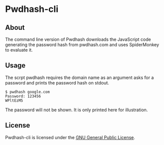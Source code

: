 * Pwdhash-cli

** About
   The command line version of Pwdhash downloads the JavaScript code
   generating the password hash from pwdhash.com and uses SpiderMonkey
   to evaluate it.

** Usage
   The scrpt pwdhash requires the domain name as an argument asks for
   a password and prints the password hash on stdout.

   : $ pwdhash google.com
	 : Password: 123456
	 : WPltEzM5

	 The password will not be shown. It is only printed here for
   illustration.

** License
   Pwdhash-cli is licensed under the [[license][GNU General Public License]].

#+LINK: license https://raw.githubusercontent.com/ceving/pwdhash-cli/master/LICENSE
